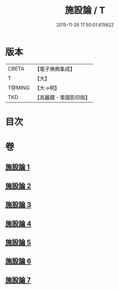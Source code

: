#+TITLE: 施設論 / T
#+DATE: 2015-11-26 17:50:01.615622
* 版本
 |     CBETA|【電子佛典集成】|
 |         T|【大】     |
 |    T@MING|【大→明】   |
 |       TKD|【高麗藏・東國影印版】|

* 目次
* 卷
** [[file:KR6l0003_001.txt][施設論 1]]
** [[file:KR6l0003_002.txt][施設論 2]]
** [[file:KR6l0003_003.txt][施設論 3]]
** [[file:KR6l0003_004.txt][施設論 4]]
** [[file:KR6l0003_005.txt][施設論 5]]
** [[file:KR6l0003_006.txt][施設論 6]]
** [[file:KR6l0003_007.txt][施設論 7]]
